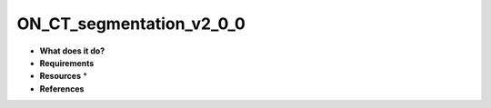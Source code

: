 ON_CT_segmentation_v2_0_0
=========================

* **What does it do?**

* **Requirements**

* **Resources** *

* **References**